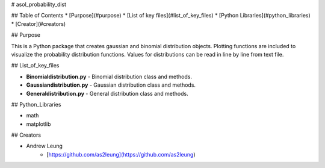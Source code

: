 # asol_probability_dist


## Table of Contents
* [Purpose](#purpose)
* [List of key files](#list_of_key_files)
* [Python Libraries](#python_libraries)
* [Creator](#creators)

## Purpose

This is a Python package that creates gaussian and binomial distribution objects. Plotting functions are included to visualize the probability distribution functions. Values for distributions can be read in line by line from text file.


## List_of_key_files

* **Binomialdistribution.py** - Binomial distribution class and methods.
* **Gaussiandistribution.py** - Gaussian distribution class and methods.
* **Generaldistribution.py** - General distribution class and methods.


## Python_Libraries

* math
* matplotlib


## Creators

* Andrew Leung
    - [https://github.com/as2leung](https://github.com/as2leung)


